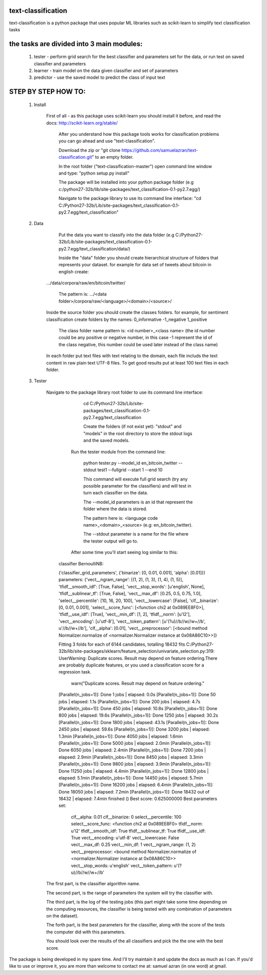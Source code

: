 text-classification
-------------------

text-classification is a python package that uses popular ML libraries such as scikit-learn to simplify text classification tasks

the tasks are divided into 3 main modules:
---------------------------------------------
	1. tester - perform grid search for the best classifier and parameters set for the data, or run test on saved classifier and parameters
	2. learner - train model on the data given classifier and set of parameters
	3. predictor - use the saved model to predict the class of input text


STEP BY STEP HOW TO:
-------------------

    1. Install

        First of all - as this package uses scikit-learn you should install it before, and read the docs: http://scikit-learn.org/stable/

		After you understand how this package tools works for classification problems you can go ahead and use "text-classification".
        
		Download the zip or "git clone https://github.com/samuelazran/text-classification.git" to an empty folder.
        
		In the root folder ("text-classification-master") open command line window and type: "python setup.py install"
        
		The package will be installed into your python package folder (e.g c:/python27-32b/lib/site-packages/text_classification-0.1-py2.7.egg/)
        
		Navigate to the package library to use its command line interface:		"cd C:/Python27-32b/Lib/site-packages/text_classification-0.1-py2.7.egg/text_classification"


    2. Data
    
		Put the data you want to classify into the data folder (e.g C:/Python27-32b/Lib/site-packages/text_classification-0.1-py2.7.egg/text_classification/data/)
        
		Inside the "data" folder you should create hierarchical structure of folders that represents your dataset. for example for data set of tweets about bitcoin in english create:
            .../data/corpora/raw/en/bitcoin/twitter/
            
			The pattern is: .../<data folder>/corpora/raw/<language>/<domain>/<source>/
            Inside the source folder you should create the classes folders. for example, for sentiment classification create folders by the names:
            0_informative
            -1_negative
            1_positive
            
			The class folder name pattern is: <id number>_<class name> (the id number could be any positive or negative number, in this case -1 represent the id of the class negative, this number could be used later instead of the class name)
            In each folder put text files with text relating to the domain, each file includs the text content in raw plain text UTF-8 files.
            To get good results put at least 100 text files in each folder.

			
    3. Tester
	
        Navigate to the package library root folder to use its command line interface:
            
			cd C:/Python27-32b/Lib/site-packages/text_classification-0.1-py2.7.egg/text_classification
            
			Create the folders (if not exist yet): "stdout" and "models" in the root directory to store the stdout logs and the saved models.
        
		Run the tester module from the command line:
            
			python tester.py --model_id en_bitcoin_twitter --stdout test1 --fullgrid --start 1 --end 10
            
			This command will execute full grid search (try any possible parameter for the classifiers) and will test in turn each classifier on the data.
            
			The --model_id parameters is an id that represent the folder where the data is stored.
            
			The pattern here is: <language code name>_<domain>_<source> (e.g: en_bitcoin_twitter).
            
			The --stdout parameter is a name for the file where the tester output will go to.
        
		After some time you'll start seeing log similar to this:

            classifier BernoulliNB:

            ('classifier_grid_parameters', {'binarize': [0, 0.01, 0.001], 'alpha': [0.01]})
            parameters:
            {'vect__ngram_range': [(1, 2), (1, 3), (1, 4), (1, 5)], 'tfidf__smooth_idf': [True, False], 'vect__stop_words': [u'english', None], 'tfidf__sublinear_tf': [True, False], 'vect__max_df': [0.25, 0.5, 0.75, 1.0], 'select__percentile': [10, 16, 20, 100], 'vect__lowercase': [False], 'clf__binarize': [0, 0.01, 0.001], 'select__score_func': [<function chi2 at 0x089EE8F0>], 'tfidf__use_idf': [True], 'vect__min_df': [1, 2], 'tfidf__norm': [u'l2'], 'vect__encoding': [u'utf-8'], 'vect__token_pattern': [u'(?u)//b//w//w+//b', u'//b//w+//b'], 'clf__alpha': [0.01], 'vect__preprocessor': [<bound method Normalizer.normalize of <normalizer.Normalizer instance at 0x08A86C10>>]}

            Fitting 3 folds for each of 6144 candidates, totalling 18432 fits
            C:/Python27-32b/lib/site-packages/sklearn/feature_selection/univariate_selection.py:319: UserWarning: Duplicate scores. Result may depend on feature ordering.There are probably duplicate features, or you used a classification score for a regression task.
              warn("Duplicate scores. Result may depend on feature ordering."
            [Parallel(n_jobs=1)]: Done   1 jobs       | elapsed:    0.0s
            [Parallel(n_jobs=1)]: Done  50 jobs       | elapsed:    1.1s
            [Parallel(n_jobs=1)]: Done 200 jobs       | elapsed:    4.7s
            [Parallel(n_jobs=1)]: Done 450 jobs       | elapsed:   10.8s
            [Parallel(n_jobs=1)]: Done 800 jobs       | elapsed:   19.6s
            [Parallel(n_jobs=1)]: Done 1250 jobs       | elapsed:   30.2s
            [Parallel(n_jobs=1)]: Done 1800 jobs       | elapsed:   43.1s
            [Parallel(n_jobs=1)]: Done 2450 jobs       | elapsed:   59.6s
            [Parallel(n_jobs=1)]: Done 3200 jobs       | elapsed:  1.3min
            [Parallel(n_jobs=1)]: Done 4050 jobs       | elapsed:  1.6min
            [Parallel(n_jobs=1)]: Done 5000 jobs       | elapsed:  2.0min
            [Parallel(n_jobs=1)]: Done 6050 jobs       | elapsed:  2.4min
            [Parallel(n_jobs=1)]: Done 7200 jobs       | elapsed:  2.9min
            [Parallel(n_jobs=1)]: Done 8450 jobs       | elapsed:  3.3min
            [Parallel(n_jobs=1)]: Done 9800 jobs       | elapsed:  3.9min
            [Parallel(n_jobs=1)]: Done 11250 jobs       | elapsed:  4.4min
            [Parallel(n_jobs=1)]: Done 12800 jobs       | elapsed:  5.1min
            [Parallel(n_jobs=1)]: Done 14450 jobs       | elapsed:  5.7min
            [Parallel(n_jobs=1)]: Done 16200 jobs       | elapsed:  6.4min
            [Parallel(n_jobs=1)]: Done 18050 jobs       | elapsed:  7.2min
            [Parallel(n_jobs=1)]: Done 18432 out of 18432 | elapsed:  7.4min finished
            ()
            Best score: 0.625000000
            Best parameters set:
                clf__alpha: 0.01
                clf__binarize: 0
                select__percentile: 100
                select__score_func: <function chi2 at 0x089EE8F0>
                tfidf__norm: u'l2'
                tfidf__smooth_idf: True
                tfidf__sublinear_tf: True
                tfidf__use_idf: True
                vect__encoding: u'utf-8'
                vect__lowercase: False
                vect__max_df: 0.25
                vect__min_df: 1
                vect__ngram_range: (1, 2)
                vect__preprocessor: <bound method Normalizer.normalize of <normalizer.Normalizer instance at 0x08A86C10>>
                vect__stop_words: u'english'
                vect__token_pattern: u'(?u)//b//w//w+//b'

        The first part, is the classifier algorithm name.
        
        The second part, is the range of parameters the system will try the classifier with.
        
        The third part, is the log of the testing jobs (this part might take some time depending on the computing resources, the classifier is being tested with any combination of parameters on the dataset).
        
        The forth part, is the best parameters for the classifier, along with the score of the tests the computer did with this parameters.
        
        You should look over the results of the all classifiers and pick the the one with the best score.

The package is being developed in my spare time. And I'll try maintain it and update the docs as much as I can.
If you'd like to use or improve it, you are more than welcome to contact me at: samuel azran (in one word) at gmail.